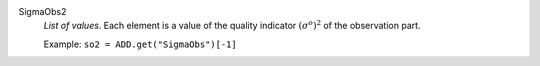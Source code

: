 .. index:: single: SigmaObs2

SigmaObs2
  *List of values*. Each element is a value of the quality indicator
  :math:`(\sigma^o)^2` of the observation part.

  Example:
  ``so2 = ADD.get("SigmaObs")[-1]``
